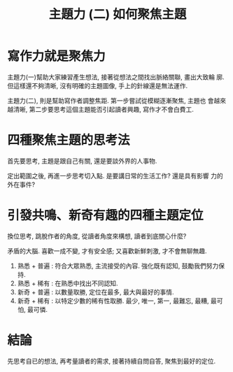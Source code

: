 #+TITLE: 主題力 (二) 如何聚焦主題

* 寫作力就是聚焦力

主題力(一)幫助大家練習產生想法, 接著從想法之間找出脈絡關聯, 畫出大致輪
廓.  但這樣還不夠清晰, 沒有明確的主題圖像, 手上的針線還是無法運作.

主題力(二), 則是幫助寫作者調整焦距.  第一步嘗試從模糊逐漸聚焦, 主題也
會越來越清晰, 第二步要思考這個主題能否引起讀者興趣, 寫作才不會白費工.


* 四種聚焦主題的思考法

首先要思考, 主題是跟自己有關, 還是要談外界的人事物.

定出範圍之後, 再進一步思考切入點.  是要講日常的生活工作? 還是具有影響
力的外在事件?


* 引發共鳴、新奇有趣的四種主題定位

換位思考, 跳脫作者的角度, 從讀者角度來構想, 讀者到底關心什麼?

矛盾的大腦.  喜歡一成不變, 才有安全感; 又喜歡新鮮刺激, 才不會無聊無趣.

1. 熟悉 + 普遍 : 符合大眾熟悉, 主流接受的內容.  強化既有認知, 鼓勵我們努力保持.
2. 熟悉 + 稀有 : 在熟悉中找出不同認知.
3. 新奇 + 普遍 : 以數量取勝, 定位在最多, 最大與最好的事情.
4. 新奇 + 稀有 : 以特定少數的稀有性取勝.  最少, 唯一, 第一, 最難忘, 最糟, 最可怕, 最可憐.


* 結論

先思考自已的想法, 再考量讀者的需求, 接著持續自問自答, 聚焦到最好的定位.





